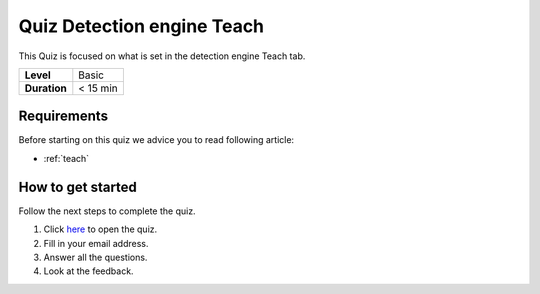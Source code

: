.. _quiz-teach:

Quiz Detection engine Teach
===========================

This Quiz is focused on what is set in the detection engine Teach tab.  

+--------------+------------+
| **Level**    | Basic      |
+--------------+------------+
| **Duration** | < 15 min   |
+--------------+------------+

Requirements
------------

Before starting on this quiz we advice you to read following
article:

-  :ref:`teach`

How to get started
------------------

Follow the next steps to complete the quiz.

#. Click 
   `here <https://docs.google.com/forms/d/e/1FAIpQLSeODt97MpJ50D-V8QQYKG24fROgoHHQIAIiQSjFmJ7aoK5TEw/viewform?usp=sf_link>`__
   to open the quiz.
#. Fill in your email address.
#. Answer all the questions.
#. Look at the feedback.